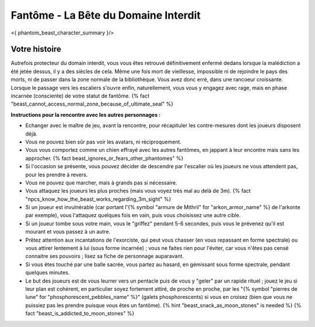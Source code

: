 
Fantôme - La Bête du Domaine Interdit
############################################

<{ phantom_beast_character_summary }/>


Votre histoire
=======================

Autrefois protecteur du domain interdit, vous vous êtes retrouvé définitivement enfermé dedans lorsque la malédiction a été jetée dessus, il y a des siècles de cela. Même une fois mort de vieillesse, impossible ni de rejoindre le pays des morts, ni de passer dans la zone normale de la bibliothèque. Vous avez donc erré, dans une rancoeur croissante. Lorsque le passage vers les escaliers s'ouvre enfin, naturellement, vous vous y engagez avec rage, mais en phase incarnée (consciente) de votre statut de fantôme. {% fact "beast_cannot_access_normal_zone_because_of_ultimate_seal" %}


**Instructions pour la rencontre avec les autres personnages :**

- Echanger avec le maître de jeu, avant la rencontre, pour récapituler les contre-mesures dont les joueurs disposent déjà.
- Vous ne pouvez bien sûr pas voir les avatars, ni réciproquement.
- Vous vous comportez comme un chien effrayé avec les autres fantômes, en jappant à leur encontre mais sans les approcher. {% fact beast_ignores_or_fears_other_phantomes" %}
- Si l'occasion se présente, vous pouvez décider de descendre par l'escalier où les joueurs ne vous attendent pas, pour les prendre à revers.
- Vous ne pouvez que marcher, mais à grands pas si nécessaire.
- Vous attaquez les joueurs les plus proches (mais vous voyez très mal au delà de 3m). {% fact "npcs_know_how_the_beast_works_regarding_3m_sight" %}
- Si un joueur est invulnérable (car portant l'{% symbol "armure de Mithril" for "arkon_armor_name" %} de l'arkonte par exemple), vous l'attaquez quelques fois en vain, puis vous choisissez une autre cible.
- Si un joueur tombe sous votre main, vous le "griffez" pendant 5-6 secondes, puis vous le prévenez qu'il est mourant et vous passez à un autre.
- Prêtez attention aux incantations de l'exorciste, qui peut vous chasser (en vous repassant en forme spectrale) ou vous attirer lentement à lui (sous forme incarnée) ; vous ne faites rien pour l'éviter, car vous n'êtes pas censé connaitre ses pouvoirs ; lisez sa fiche de personnage auparavant.
- Si vous êtes touché par une balle sacrée, vous partez au hasard, en gémissant sous forme spectrale, pendant quelques minutes.
- Le but des joueurs est de vous leurrer vers un pentacle puis de vous y "geler" par un rapide rituel ; jouez le jeu si leur plan est cohérent, en particulier soyez fortement attiré, de proche en proche, par les "{% symbol "pierres de lune" for "phosphorescent_pebbles_name" %}" (galets phosphorescents) si vous en croisez (bien que vous ne puissiez pas les prendre puisque vous êtes un fantôme). {% hint "beast_snack_as_moon_stones" is needed %} {% fact "beast_is_addicted_to_moon_stones" %}
